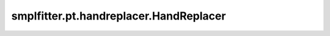 smplfitter.pt.handreplacer.HandReplacer
=======================================

.. py:class:: smplfitter.pt.handreplacer.HandReplacer(hand_pose_source)

   Bases: :py:obj:`torch.nn.Module`


   Replaces the hand vertices of SMPL with the hand pose of SMPLH.


   .. py:method:: copy_hand_params(smplh_pose)

      Copy hand parameters from a source to SMPL-X pose.

      :param smplx_pose: SMPL-X pose to modify.
      :type smplx_pose: torch.Tensor



.. footbibliography::